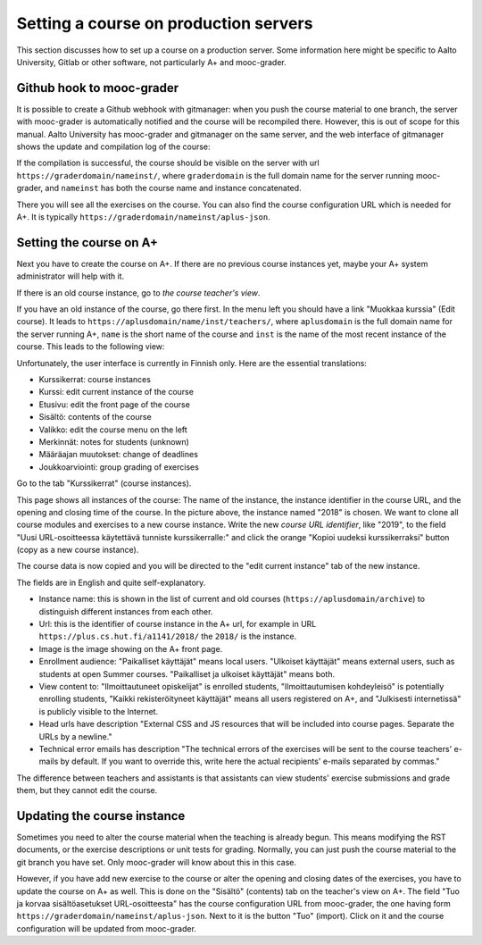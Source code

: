 Setting a course on production servers
======================================

This section discusses how to set up a course on a production server. Some
information here might be specific to Aalto University, Gitlab or other
software, not particularly A+ and mooc-grader.


Github hook to mooc-grader
--------------------------

It is possible to create a Github webhook with gitmanager: when you push the
course material to one branch, the server with mooc-grader is automatically
notified and the course will be recompiled there. However, this is out of scope
for this manual. Aalto University has mooc-grader and gitmanager on the
same server, and the web interface of gitmanager shows the update and
compilation log of the course:

.. image:: /images/aalto-gitmanager.png

\

If the compilation is successful, the course should be visible on the server
with url ``https://graderdomain/nameinst/``, where ``graderdomain`` is the
full domain name for the server running mooc-grader, and ``nameinst`` has both
the course name and instance concatenated.

.. image:: /images/course_on_grader_server.png

\

There you will see all the exercises on the course. You can also find the
course configuration URL which is needed for A+. It is typically
``https://graderdomain/nameinst/aplus-json``.

Setting the course on A+
------------------------

Next you have to create the course on A+. If there are no previous course
instances yet, maybe your A+ system administrator will help with it.

If there is an old course instance, go to *the course teacher's view*.

.. image:: /images/aplus-left-menubar-edit-course.png

\

If you have an old instance of the course, go there first. In the menu left you
should have a link "Muokkaa kurssia" (Edit course). It leads to
``https://aplusdomain/name/inst/teachers/``, where ``aplusdomain``
is the full domain name for the server running A+, ``name`` is the short name
of the course and ``inst`` is the name of the most recent instance of the
course. This leads to the following view:

.. image:: /images/aplus-teachers.png

\

Unfortunately, the user interface is currently in Finnish only. Here are the
essential translations:

- Kurssikerrat: course instances
- Kurssi: edit current instance of the course
- Etusivu: edit the front page of the course
- Sisältö: contents of the course
- Valikko: edit the course menu on the left
- Merkinnät: notes for students (unknown)
- Määräajan muutokset: change of deadlines
- Joukkoarviointi: group grading of exercises

Go to the tab "Kurssikerrat" (course instances).

.. image:: /images/aplus-course-instances.png

\

This page shows all instances of the course: The name of the instance,
the instance identifier in the course URL, and the opening and closing time of
the course. In the picture above, the instance named "2018" is chosen. We want
to clone all course modules and exercises to a new course instance. Write the
new *course URL identifier*, like "2019", to the field "Uusi URL-osoitteessa
käytettävä tunniste kurssikerralle:" and click the orange "Kopioi uudeksi
kurssikerraksi" button (copy as a new course instance).

The course data is now copied and you will be directed to the "edit current
instance" tab of the new instance.

.. image:: /images/aplus-edit-course-instance.png

\

The fields are in English and quite self-explanatory.

- Instance name: this is shown in the list of current and old courses
  (``https://aplusdomain/archive``) to distinguish different instances from
  each other.

- Url: this is the identifier of course instance in the A+ url, for example
  in URL ``https://plus.cs.hut.fi/a1141/2018/`` the ``2018/`` is the instance.

- Image is the image showing on the A+ front page.

- Enrollment audience: "Paikalliset käyttäjät" means local users. "Ulkoiset
  käyttäjät" means external users, such as students at open Summer courses.
  "Paikalliset ja ulkoiset käyttäjät" means both.

- View content to: "Ilmoittautuneet opiskelijat" is enrolled students,
  "Ilmoittautumisen kohdeyleisö" is potentially enrolling students,
  "Kaikki rekisteröityneet käyttäjät" means all users registered on A+, and
  "Julkisesti internetissä" is publicly visible to the Internet.

- Head urls have description "External CSS and JS resources that will be
  included into course pages. Separate the URLs by a newline."

- Technical error emails has description "The technical errors of the exercises
  will be sent to the course teachers' e-mails by default. If you want to
  override this, write here the actual recipients' e-mails separated by
  commas."

The difference between teachers and assistants is that assistants can view
students' exercise submissions and grade them, but they cannot edit the course.


Updating the course instance
----------------------------

Sometimes you need to alter the course material when the teaching is already
begun. This means modifying the RST documents, or the exercise descriptions or
unit tests for grading. Normally, you can just push the course material to the
git branch you have set. Only mooc-grader will know about this in this case.

However, if you have add new exercise to the course or alter the opening and
closing dates of the exercises, you have to update the course on A+ as well.
This is done on the "Sisältö" (contents) tab on the teacher's view on A+. The
field "Tuo ja korvaa sisältöasetukset URL-osoitteesta" has the course
configuration URL from mooc-grader, the one having form
``https://graderdomain/nameinst/aplus-json``. Next to it is the button
"Tuo" (import). Click on it and the course configuration will be updated from
mooc-grader.
